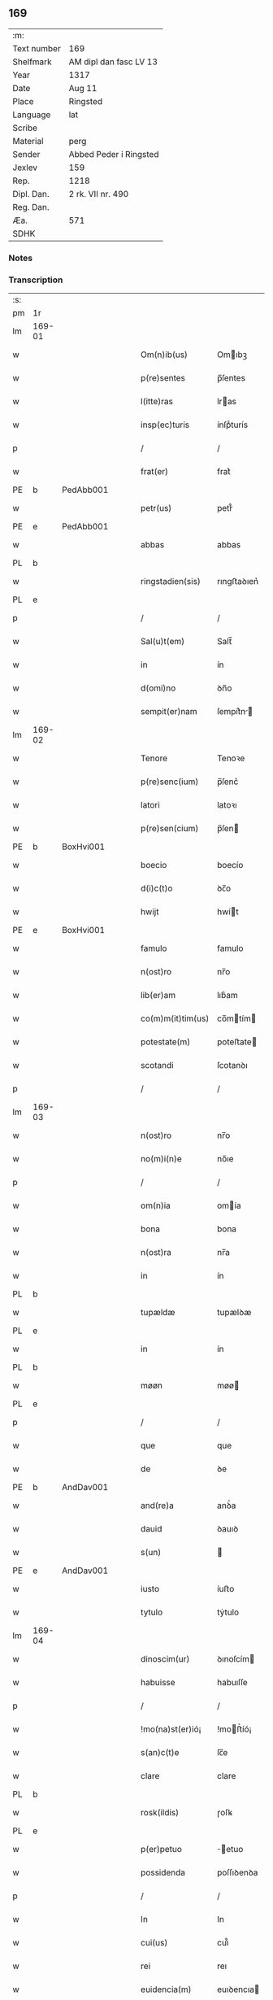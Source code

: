 ** 169
| :m:         |                        |
| Text number | 169                    |
| Shelfmark   | AM dipl dan fasc LV 13 |
| Year        | 1317                   |
| Date        | Aug 11                 |
| Place       | Ringsted               |
| Language    | lat                    |
| Scribe      |                        |
| Material    | perg                   |
| Sender      | Abbed Peder i Ringsted |
| Jexlev      | 159                    |
| Rep.        | 1218                   |
| Dipl. Dan.  | 2 rk. VII nr. 490      |
| Reg. Dan.   |                        |
| Æa.         | 571                    |
| SDHK        |                        |

*** Notes


*** Transcription
| :s: |        |   |   |   |   |                   |              |   |   |   |   |     |   |   |   |               |
| pm  | 1r     |   |   |   |   |                   |              |   |   |   |   |     |   |   |   |               |
| lm  | 169-01 |   |   |   |   |                   |              |   |   |   |   |     |   |   |   |               |
| w   |        |   |   |   |   | Om(n)ib(us)       | Omıbꝫ       |   |   |   |   | lat |   |   |   |        169-01 |
| w   |        |   |   |   |   | p(re)sentes       | p̅ſentes      |   |   |   |   | lat |   |   |   |        169-01 |
| w   |        |   |   |   |   | l(itte)ras        | lras        |   |   |   |   | lat |   |   |   |        169-01 |
| w   |        |   |   |   |   | insp(ec)turis     | ínſpͨturís    |   |   |   |   | lat |   |   |   |        169-01 |
| p   |        |   |   |   |   | /                 | /            |   |   |   |   | lat |   |   |   |        169-01 |
| w   |        |   |   |   |   | frat(er)          | frat͛         |   |   |   |   | lat |   |   |   |        169-01 |
| PE  | b      | PedAbb001  |   |   |   |                   |              |   |   |   |   |     |   |   |   |               |
| w   |        |   |   |   |   | petr(us)          | petr᷒         |   |   |   |   | lat |   |   |   |        169-01 |
| PE  | e      | PedAbb001  |   |   |   |                   |              |   |   |   |   |     |   |   |   |               |
| w   |        |   |   |   |   | abbas             | abbas        |   |   |   |   | lat |   |   |   |        169-01 |
| PL  | b      |   |   |   |   |                   |              |   |   |   |   |     |   |   |   |               |
| w   |        |   |   |   |   | ringstadien(sis)  | rıngﬅaꝺıen͛   |   |   |   |   | lat |   |   |   |        169-01 |
| PL  | e      |   |   |   |   |                   |              |   |   |   |   |     |   |   |   |               |
| p   |        |   |   |   |   | /                 | /            |   |   |   |   | lat |   |   |   |        169-01 |
| w   |        |   |   |   |   | Sal(u)t(em)       | Salt̅         |   |   |   |   | lat |   |   |   |        169-01 |
| w   |        |   |   |   |   | in                | ín           |   |   |   |   | lat |   |   |   |        169-01 |
| w   |        |   |   |   |   | d(omi)no          | ꝺn̅o          |   |   |   |   | lat |   |   |   |        169-01 |
| w   |        |   |   |   |   | sempit(er)nam     | ſempít͛n    |   |   |   |   | lat |   |   |   |        169-01 |
| lm  | 169-02 |   |   |   |   |                   |              |   |   |   |   |     |   |   |   |               |
| w   |        |   |   |   |   | Tenore            | Tenoꝛe       |   |   |   |   | lat |   |   |   |        169-02 |
| w   |        |   |   |   |   | p(re)senc(ium)    | p̅ſenc͛        |   |   |   |   | lat |   |   |   |        169-02 |
| w   |        |   |   |   |   | latori            | latoꝛı       |   |   |   |   | lat |   |   |   |        169-02 |
| w   |        |   |   |   |   | p(re)sen(cium)    | p̅ſen        |   |   |   |   | lat |   |   |   |        169-02 |
| PE  | b      | BoxHvi001  |   |   |   |                   |              |   |   |   |   |     |   |   |   |               |
| w   |        |   |   |   |   | boecio            | boecío       |   |   |   |   | lat |   |   |   |        169-02 |
| w   |        |   |   |   |   | d(i)c(t)o         | ꝺc̅o          |   |   |   |   | lat |   |   |   |        169-02 |
| w   |        |   |   |   |   | hwijt             | hwít        |   |   |   |   | lat |   |   |   |        169-02 |
| PE  | e      | BoxHvi001  |   |   |   |                   |              |   |   |   |   |     |   |   |   |               |
| w   |        |   |   |   |   | famulo            | famulo       |   |   |   |   | lat |   |   |   |        169-02 |
| w   |        |   |   |   |   | n(ost)ro          | nr̅o          |   |   |   |   | lat |   |   |   |        169-02 |
| w   |        |   |   |   |   | lib(er)am         | lıb͛am        |   |   |   |   | lat |   |   |   |        169-02 |
| w   |        |   |   |   |   | co(m)m(it)tim(us) | co̅mtím     |   |   |   |   | lat |   |   |   |        169-02 |
| w   |        |   |   |   |   | potestate(m)      | poteﬅate    |   |   |   |   | lat |   |   |   |        169-02 |
| w   |        |   |   |   |   | scotandi          | ſcotanꝺı     |   |   |   |   | lat |   |   |   |        169-02 |
| p   |        |   |   |   |   | /                 | /            |   |   |   |   | lat |   |   |   |        169-02 |
| lm  | 169-03 |   |   |   |   |                   |              |   |   |   |   |     |   |   |   |               |
| w   |        |   |   |   |   | n(ost)ro          | nr̅o          |   |   |   |   | lat |   |   |   |        169-03 |
| w   |        |   |   |   |   | no(m)i(n)e        | no̅ıe         |   |   |   |   | lat |   |   |   |        169-03 |
| p   |        |   |   |   |   | /                 | /            |   |   |   |   | lat |   |   |   |        169-03 |
| w   |        |   |   |   |   | om(n)ia           | omía        |   |   |   |   | lat |   |   |   |        169-03 |
| w   |        |   |   |   |   | bona              | bona         |   |   |   |   | lat |   |   |   |        169-03 |
| w   |        |   |   |   |   | n(ost)ra          | nr̅a          |   |   |   |   | lat |   |   |   |        169-03 |
| w   |        |   |   |   |   | in                | ín           |   |   |   |   | lat |   |   |   |        169-03 |
| PL  | b      |   |   |   |   |                   |              |   |   |   |   |     |   |   |   |               |
| w   |        |   |   |   |   | tupældæ           | tupælꝺæ      |   |   |   |   | lat |   |   |   |        169-03 |
| PL  | e      |   |   |   |   |                   |              |   |   |   |   |     |   |   |   |               |
| w   |        |   |   |   |   | in                | ín           |   |   |   |   | lat |   |   |   |        169-03 |
| PL  | b      |   |   |   |   |                   |              |   |   |   |   |     |   |   |   |               |
| w   |        |   |   |   |   | møøn              | møø         |   |   |   |   | lat |   |   |   |        169-03 |
| PL  | e      |   |   |   |   |                   |              |   |   |   |   |     |   |   |   |               |
| p   |        |   |   |   |   | /                 | /            |   |   |   |   | lat |   |   |   |        169-03 |
| w   |        |   |   |   |   | que               | que          |   |   |   |   | lat |   |   |   |        169-03 |
| w   |        |   |   |   |   | de                | ꝺe           |   |   |   |   | lat |   |   |   |        169-03 |
| PE  | b      | AndDav001  |   |   |   |                   |              |   |   |   |   |     |   |   |   |               |
| w   |        |   |   |   |   | and(re)a          | anꝺͤa         |   |   |   |   | lat |   |   |   |        169-03 |
| w   |        |   |   |   |   | dauid             | ꝺauıꝺ        |   |   |   |   | lat |   |   |   |        169-03 |
| w   |        |   |   |   |   | s(un)             |             |   |   |   |   | lat |   |   |   |        169-03 |
| PE  | e      | AndDav001  |   |   |   |                   |              |   |   |   |   |     |   |   |   |               |
| w   |        |   |   |   |   | iusto             | íuﬅo         |   |   |   |   | lat |   |   |   |        169-03 |
| w   |        |   |   |   |   | tytulo            | tẏtulo       |   |   |   |   | lat |   |   |   |        169-03 |
| lm  | 169-04 |   |   |   |   |                   |              |   |   |   |   |     |   |   |   |               |
| w   |        |   |   |   |   | dinoscim(ur)      | ꝺınoſcím    |   |   |   |   | lat |   |   |   |        169-04 |
| w   |        |   |   |   |   | habuisse          | habuıſſe     |   |   |   |   | lat |   |   |   |        169-04 |
| p   |        |   |   |   |   | /                 | /            |   |   |   |   | lat |   |   |   |        169-04 |
| w   |        |   |   |   |   | !mo(na)st(er)ió¡  | !moﬅ͛íó¡     |   |   |   |   | lat |   |   |   |        169-04 |
| w   |        |   |   |   |   | s(an)c(t)e        | ſc̅e          |   |   |   |   | lat |   |   |   |        169-04 |
| w   |        |   |   |   |   | clare             | clare        |   |   |   |   | lat |   |   |   |        169-04 |
| PL  | b      |   |   |   |   |                   |              |   |   |   |   |     |   |   |   |               |
| w   |        |   |   |   |   | rosk(ildis)       | ɼoſꝃ         |   |   |   |   | lat |   |   |   |        169-04 |
| PL  | e      |   |   |   |   |                   |              |   |   |   |   |     |   |   |   |               |
| w   |        |   |   |   |   | p(er)petuo        | ̲etuo        |   |   |   |   | lat |   |   |   |        169-04 |
| w   |        |   |   |   |   | possidenda        | poſſıꝺenꝺa   |   |   |   |   | lat |   |   |   |        169-04 |
| p   |        |   |   |   |   | /                 | /            |   |   |   |   | lat |   |   |   |        169-04 |
| w   |        |   |   |   |   | In                | In           |   |   |   |   | lat |   |   |   |        169-04 |
| w   |        |   |   |   |   | cui(us)           | cuı᷒          |   |   |   |   | lat |   |   |   |        169-04 |
| w   |        |   |   |   |   | rei               | reı          |   |   |   |   | lat |   |   |   |        169-04 |
| w   |        |   |   |   |   | euidencia(m)      | euıꝺencıa   |   |   |   |   | lat |   |   |   |        169-04 |
| w   |        |   |   |   |   | si-¦gillu(m)      | ſí-¦gıllu̅    |   |   |   |   | lat |   |   |   | 169-04—169-05 |
| w   |        |   |   |   |   | n(ost)r(u)m       | nr̅          |   |   |   |   | lat |   |   |   |        169-05 |
| w   |        |   |   |   |   | p(re)sentib(us)   | p͛ſentıbꝫ     |   |   |   |   | lat |   |   |   |        169-05 |
| w   |        |   |   |   |   | l(itte)ris        | lr̅ıs         |   |   |   |   | lat |   |   |   |        169-05 |
| w   |        |   |   |   |   | duxim(us)         | ꝺuxım᷒        |   |   |   |   | lat |   |   |   |        169-05 |
| w   |        |   |   |   |   | appone(n)du(m)    | one̅ꝺu̅      |   |   |   |   | lat |   |   |   |        169-05 |
| p   |        |   |   |   |   | /                 | /            |   |   |   |   | lat |   |   |   |        169-05 |
| w   |        |   |   |   |   | Actu(m)           | u̅          |   |   |   |   | lat |   |   |   |        169-05 |
| PL  | b      |   |   |   |   |                   |              |   |   |   |   |     |   |   |   |               |
| w   |        |   |   |   |   | ringstadis        | rıngﬅaꝺís    |   |   |   |   | lat |   |   |   |        169-05 |
| PL  | e      |   |   |   |   |                   |              |   |   |   |   |     |   |   |   |               |
| w   |        |   |   |   |   | a(n)no            | a̅no          |   |   |   |   | lat |   |   |   |        169-05 |
| w   |        |   |   |   |   | d(omi)nj          | ꝺn̅          |   |   |   |   | lat |   |   |   |        169-05 |
| p   |        |   |   |   |   | /                 | /            |   |   |   |   | lat |   |   |   |        169-05 |
| n   |        |   |   |   |   | mͦ                 | ͦ            |   |   |   |   | lat |   |   |   |        169-05 |
| p   |        |   |   |   |   | /                 | /            |   |   |   |   | lat |   |   |   |        169-05 |
| n   |        |   |   |   |   | cccͦ               | ccͦc          |   |   |   |   | lat |   |   |   |        169-05 |
| p   |        |   |   |   |   | /                 | /            |   |   |   |   | lat |   |   |   |        169-05 |
| w   |        |   |   |   |   | decimosepti(m)o   | ꝺecımoſeptı̅o |   |   |   |   | lat |   |   |   |        169-05 |
| p   |        |   |   |   |   | /                 | /            |   |   |   |   | lat |   |   |   |        169-05 |
| lm  | 169-06 |   |   |   |   |                   |              |   |   |   |   |     |   |   |   |               |
| w   |        |   |   |   |   | in                | ín           |   |   |   |   | lat |   |   |   |        169-06 |
| w   |        |   |   |   |   | c(ra)stino        | cᷓﬅíno        |   |   |   |   | lat |   |   |   |        169-06 |
| w   |        |   |   |   |   | b(eat)i           | bı̅           |   |   |   |   | lat |   |   |   |        169-06 |
| w   |        |   |   |   |   | Laurencij         | Laurencí    |   |   |   |   | lat |   |   |   |        169-06 |
| w   |        |   |   |   |   | m(arty)ris        | mrıs        |   |   |   |   | lat |   |   |   |        169-06 |
| p   |        |   |   |   |   | .                 | .            |   |   |   |   | lat |   |   |   |        169-06 |
| :e: |        |   |   |   |   |                   |              |   |   |   |   |     |   |   |   |               |
